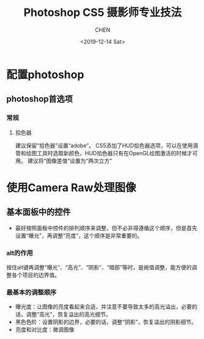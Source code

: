 #+TITLE:Photoshop CS5 摄影师专业技法
#+AUTHOR: CHEN
#+date:<2019-12-14 Sat>
* 配置photoshop
** photoshop首选项
*** 常规
**** 拾色器
建议保留“拾色器”设置“adobe”。 CS5添加了HUD拾色器选项，可以在使用滴管和绘图工具时选取新颜色，HUD拾色器只有在OpenGL绘图激活的时候才可用。 建议将“图像差值”设置为“两次立方”

* 使用Camera Raw处理图像
** 基本面板中的控件
- 最好按照面板中控件的排列顺序来调整，但不必非得遵循这个顺序，但是首先设置“曝光”，再调整“亮度”，这个顺序是非常重要的。
*** alt的作用
 按住alt键再调整“曝光”、“高光”、“阴影”、“暗部”等时，是阙值调整，能方便的调整各个项目的边界值。
*** 最基本的调整顺序
- 曝光度：让图像的亮度看起来合适，并注意不要导致太多的高光溢出，必要的话，调整“高光”，恢复溢出的高光细节。 
- 黑色色阶：设置阴影的边界，必要的话，调整“阴影”，恢复溢出的阴影细节。
- 亮度和对比度：微调图像


 
